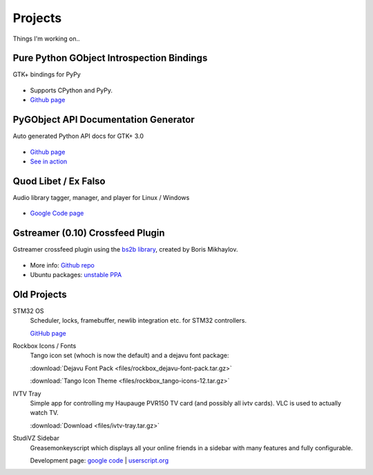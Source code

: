 Projects
########

Things I'm working on..

Pure Python GObject Introspection Bindings
------------------------------------------

GTK+ bindings for PyPy

.. figure:: images/pgi.png
    :class: screenshot

* Supports CPython and PyPy.
* `Github page <https://github.com/lazka/pgi>`__

PyGObject API Documentation Generator
-------------------------------------

Auto generated Python API docs for GTK+ 3.0

.. figure:: images/pgi-docs.png
    :width: 200px
    :class: screenshot

* `Github page <https://github.com/lazka/pgi-docgen>`__
* `See in action <https://lazka.github.io/pgi-docs/>`__


Quod Libet / Ex Falso
---------------------

Audio library tagger, manager, and player for Linux / Windows

.. figure:: images/quodlibet.png
    :class: screenshot

* `Google Code page <https://code.google.com/p/quodlibet/>`__


Gstreamer (0.10) Crossfeed Plugin
---------------------------------

Gstreamer crossfeed plugin using the `bs2b library 
<http://bs2b.sourceforge.net/>`__, created by Boris Mikhaylov.

.. figure:: images/crossfeed.png
    :class: screenshot

* More info: `Github repo <https://github.com/lazka/gst-bs2b>`__
* Ubuntu packages: `unstable PPA <https://launchpad.net/%7Elazka/+archive/dumpingplace>`__


Old Projects
------------

STM32 OS
    Scheduler, locks, framebuffer, newlib integration etc. for STM32 controllers.

    `GitHub page <https://github.com/lazka/stm32-hactar>`__


Rockbox Icons / Fonts
    Tango icon set (whoch is now the default) and a dejavu font package:

    :download:`Dejavu Font Pack <files/rockbox_dejavu-font-pack.tar.gz>`

    :download:`Tango Icon Theme <files/rockbox_tango-icons-12.tar.gz>`


IVTV Tray
    Simple app for controlling my Haupauge PVR150 TV card (and possibly all 
    ivtv cards). VLC is used to actually watch TV.

    :download:`Download <files/ivtv-tray.tar.gz>`


StudiVZ Sidebar
    Greasemonkeyscript which displays all your online friends in a sidebar with many features and fully configurable.

    Development page: `google code <http://code.google.com/p/svz-scripts/>`__ | `userscript.org <http://userscripts.org/scripts/show/13754>`__
